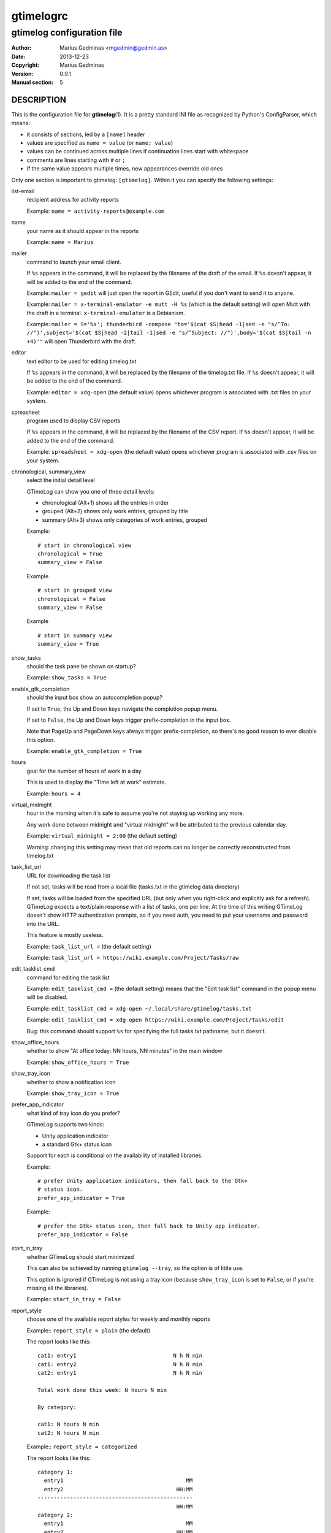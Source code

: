 ==========
gtimelogrc
==========

---------------------------
gtimelog configuration file
---------------------------


:Author: Marius Gedminas <mgedmin@gedmin.as>
:Date: 2013-12-23
:Copyright: Marius Gedminas
:Version: 0.9.1
:Manual section: 5


DESCRIPTION
===========

This is the configuration file for **gtimelog**\ (1).  It is a pretty standard
INI file as recognized by Python's ConfigParser, which means:

- it consists of sections, led by a ``[name]`` header
- values are specified as ``name = value`` (or ``name: value``)
- values can be continued across multiple lines if continuation lines
  start with whitespace
- comments are lines starting with ``#`` or ``;``
- if the same value appears multiple times, new appearances override old ones

Only one section is important to gtimelog: ``[gtimelog]``.  Within it you can
specify the following settings:


list-email
    recipient address for activity reports

    Example: ``name = activity-reports@example.com``

name
    your name as it should appear in the reports

    Example: ``name = Marius``

mailer
    command to launch your email client.

    If ``%s`` appears in the command, it will be replaced by the filename of
    the draft of the email.  If ``%s`` doesn't appear, it will be added to the
    end of the command.

    Example: ``mailer = gedit`` will just open the report in GEdit,
    useful if you don't want to send it to anyone.

    Example: ``mailer = x-terminal-emulator -e mutt -H %s`` (which is the
    default setting) will open Mutt with the draft in a terminal.
    ``x-terminal-emulator`` is a Debianism.

    Example: ``mailer = S='%s'; thunderbird -compose "to='$(cat $S|head -1|sed -e "s/^To: //")',subject='$(cat $S|head -2|tail -1|sed -e "s/^Subject: //")',body='$(cat $S|tail -n +4)'"``
    will open Thunderbird with the draft.

editor
    text editor to be used for editing timelog.txt

    If ``%s`` appears in the command, it will be replaced by the filename of
    the timelog.txt file.  If ``%s`` doesn't appear, it will be added to the
    end of the command.

    Example: ``editor = xdg-open`` (the default value) opens whichever
    program is associated with .txt files on your system.

spreasheet
    program used to display CSV reports

    If ``%s`` appears in the command, it will be replaced by the filename of
    the CSV report.  If ``%s`` doesn't appear, it will be added to the end of
    the command.

    Example: ``spreadsheet = xdg-open`` (the default value) opens whichever
    program is associated with .csv files on your system.

chronological, summary_view
    select the initial detail level

    GTimeLog can show you one of three detail levels:

    - chronological (Alt+1) shows all the entries in order
    - grouped (Alt+2) shows only work entries, grouped by title
    - summary (Alt+3) shows only categories of work entries, grouped

    Example::

      # start in chronological view
      chronological = True
      summary_view = False

    Example ::

      # start in grouped view
      chronological = False
      summary_view = False

    Example ::

      # start in summary view
      summary_view = True

show_tasks
    should the task pane be shown on startup?

    Example: ``show_tasks = True``

enable_gtk_completion
    should the input box show an autocompletion popup?

    If set to ``True``, the Up and Down keys navigate the completion popup
    menu.

    If set to ``False``, the Up and Down keys trigger prefix-completion in the
    input box.

    Note that PageUp and PageDown keys always trigger prefix-completion, so
    there's no good reason to ever disable this option.

    Example: ``enable_gtk_completion = True``

hours
    goal for the number of hours of work in a day

    This is used to display the "Time left at work" estimate.

    Example: ``hours = 4``

virtual_midnight
    hour in the morning when it's safe to assume you're not staying up working
    any more.

    Any work done between midnight and "virtual midnight" will be attributed
    to the previous calendar day.

    Example: ``virtual_midnight = 2:00`` (the default setting)

    Warning: changing this setting may mean that old reports can no longer be
    correctly reconstructed from timelog.txt

task_list_url
    URL for downloading the task list

    If not set, tasks will be read from a local file (tasks.txt in the gtimelog
    data directory)

    If set, tasks will be loaded from the specified URL (but only when you
    right-click and explicitly ask for a refresh).  GTimeLog expects a
    text/plain response with a list of tasks, one per line.  At the time of
    this writing GTimeLog doesn't show HTTP authentication prompts, so if you
    need auth, you need to put your username and password into the URL.

    This feature is mostly useless.

    Example: ``task_list_url =`` (the default setting)

    Example: ``task_list_url = https://wiki.example.com/Project/Tasks/raw``

edit_tasklist_cmd
    command for editing the task list

    Example: ``edit_tasklist_cmd =`` (the default setting)  means that the
    "Edit task list" command in the popup menu will be disabled.

    Example: ``edit_tasklist_cmd = xdg-open ~/.local/share/gtimelog/tasks.txt``

    Example: ``edit_tasklist_cmd = xdg-open https://wiki.example.com/Project/Tasks/edit``

    Bug: this command should support ``%s`` for specifying the full tasks.txt
    pathname, but it doesn't.

show_office_hours
    whether to show "At office today: NN hours, NN minutes" in the main window

    Example: ``show_office_hours = True``

show_tray_icon
    whether to show a notification icon

    Example: ``show_tray_icon = True``


prefer_app_indicator
    what kind of tray icon do you prefer?

    GTimeLog supports two kinds:

    - Unity application indicator
    - a standard Gtk+ status icon

    Support for each is conditional on the availability of installed libraries.

    Example::

        # prefer Unity application indicators, then fall back to the Gtk+
        # status icon.
        prefer_app_indicator = True

    Example::

        # prefer the Gtk+ status icon, then fall back to Unity app indicator.
        prefer_app_indicator = False

start_in_tray
    whether GTimeLog should start minimized

    This can also be achieved by running ``gtimelog --tray``, so the option is
    of little use.

    This option is ignored if GTimeLog is not using a tray icon (because
    ``show_tray_icon`` is set to ``False``, or if you're missing all the
    libraries).

    Example:: ``start_in_tray = False``

report_style
    choose one of the available report styles for weekly and monthly reports

    Example:: ``report_style = plain`` (the default)

    The report looks like this::

        cat1: entry1                              N h N min
        cat1: entry2                              N h N min
        cat2: entry1                              N h N min

        Total work done this week: N hours N min

        By category:

        cat1: N hours N min
        cat2: N hours N min

    Example:: ``report_style = categorized``

    The report looks like this::

        category 1:
          entry1                                      MM
          entry2                                   HH:MM
        ------------------------------------------------
                                                   HH:MM
        category 2:
          entry1                                      MM
          entry2                                   HH:MM
        ------------------------------------------------
                                                   HH:MM

        Total work done this week: HH:MM

        Categories by time spent:

        category 1       HH:MM
        category 2       HH:MM


EXAMPLE
=======

Example of ``~/.config/gtimelog/gtimelogrc``::

    [gtimelog]

    # Be sure to change these if you want to email the reports somewhere
    name = Anonymous
    list-email = activity@example.com

    # Don't want email?  Just look at reports in a text editor
    mailer = gedit %s

    # Set a goal for 7 hours and 30 minutes of work per day
    hours = 7.5

    # I'll never stay up working this late
    virtual_midnight = 06:00

    # Disable the tray icon
    show_tray_icon = no

    # Hide the Tasks pane on startup
    show_tasks = no


BUGS
====

The config file should not be necessary.  GTimeLog should figure out the
right programs by looking at your desktop preferences; it should remember
the view options from a previous invocation; and it should have a GUI way
for specifying things such as your name or the report mailing list.


FILES
=====

| **~/.gtimelog/gtimelogrc**
| **~/.config/gtimelog/gtimelogrc**

    Configuration file.

    GTimeLog determines the location for the config file as follows:

    1. If the environment variable ``GTIMELOG_HOME`` is set, use
       ``$GTIMELOG_HOME/gtimelogrc``.

    2. If ``~/.gtimelog/`` exists, use ``~/.gtimelog/gtimelogrc``.

    3. If the environment variable ``XDG_CONFIG_HOME`` is set, use
       ``$XDG_CONFIG_HOME/gtimelog/gtimelogrc``.

    4. Use ``~/.config/gtimelog/gtimelogrc``.


SEE ALSO
========

**gtimelog**\ (1)
